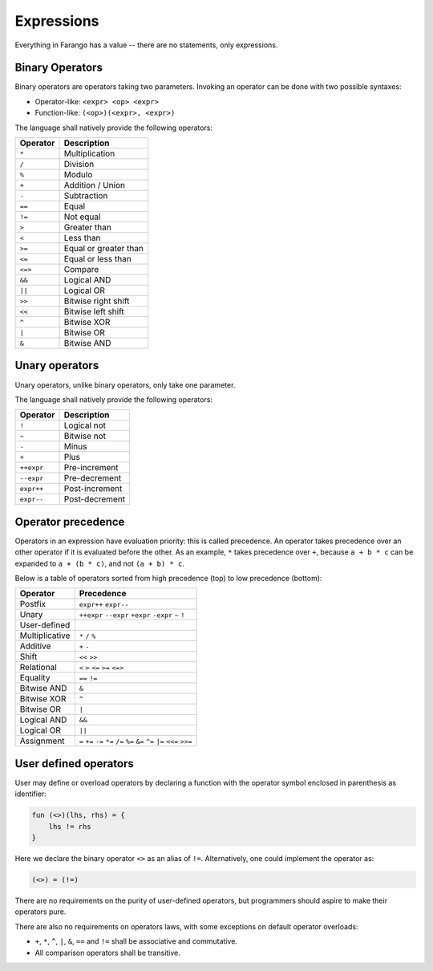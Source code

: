 Expressions
===========

Everything in Farango has a value -- there are no statements, only
expressions.

Binary Operators
----------------

Binary operators are operators taking two parameters. Invoking an operator
can be done with two possible syntaxes:

* Operator-like: ``<expr> <op> <expr>``
* Function-like: ``(<op>)(<expr>, <expr>)``

The language shall natively provide the following operators:

======== ===========
Operator Description
======== ===========
``*``    Multiplication
``/``    Division
``%``    Modulo
``+``    Addition / Union
``-``    Subtraction
``==``   Equal
``!=``   Not equal
``>``    Greater than
``<``    Less than
``>=``   Equal or greater than
``<=``   Equal or less than
``<=>``  Compare
``&&``   Logical AND
``||``   Logical OR
``>>``   Bitwise right shift
``<<``   Bitwise left shift
``^``    Bitwise XOR
``|``    Bitwise OR
``&``    Bitwise AND
======== ===========

Unary operators
---------------

Unary operators, unlike binary operators, only take one parameter.

The language shall natively provide the following operators:

========== ===========
Operator   Description
========== ===========
``!``      Logical not
``~``      Bitwise not
``-``      Minus
``+``      Plus
``++expr`` Pre-increment
``--expr`` Pre-decrement
``expr++`` Post-increment
``expr--`` Post-decrement
========== ===========

Operator precedence
-------------------

Operators in an expression have evaluation priority: this is called
precedence. An operator takes precedence over an other operator if it
is evaluated before the other. As an example, ``*`` takes precedence over
``+``, because ``a + b * c`` can be expanded to ``a + (b * c)``, and not
``(a + b) * c``.

Below is a table of operators sorted from high precedence (top) to low
precedence (bottom):

==================== ====================================
Operator             Precedence
==================== ====================================
Postfix              ``expr++`` ``expr--``
Unary                ``++expr`` ``--expr`` ``+expr`` ``-expr`` ``~`` ``!``
User-defined
Multiplicative       ``*`` ``/`` ``%``
Additive             ``+`` ``-``
Shift                ``<<`` ``>>``
Relational           ``<`` ``>`` ``<=`` ``>=`` ``<=>``
Equality             ``==`` ``!=``
Bitwise AND          ``&``
Bitwise XOR          ``^``
Bitwise OR           ``|``
Logical AND          ``&&``
Logical OR           ``||``
Assignment           ``=`` ``+=`` ``-=`` ``*=`` ``/=`` ``%=`` ``&=`` ``^=`` ``|=`` ``<<=`` ``>>=``
==================== ====================================

User defined operators
----------------------

User may define or overload operators by declaring a function with the
operator symbol enclosed in parenthesis as identifier:

.. code-block:: farango

    fun (<>)(lhs, rhs) = {
        lhs != rhs
    }

Here we declare the binary operator ``<>`` as an alias of ``!=``.
Alternatively, one could implement the operator as:

.. code-block:: farango

    (<>) = (!=)

There are no requirements on the purity of user-defined operators, but
programmers should aspire to make their operators pure.

There are also no requirements on operators laws, with some exceptions on
default operator overloads:

* ``+``, ``*``, ``^``, ``|``, ``&``, ``==`` and ``!=`` shall be
  associative and commutative.
* All comparison operators shall be transitive.
